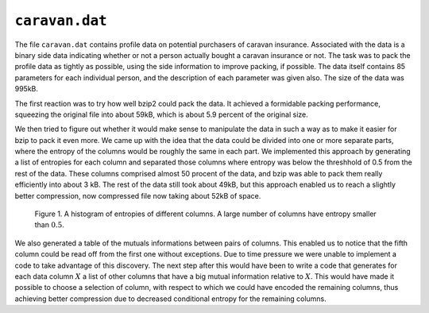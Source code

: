 ``caravan.dat``
===============

The file ``caravan.dat`` contains profile data on potential purchasers of caravan insurance. Associated with the data
is a binary side data indicating whether or not a person actually bought a caravan insurance or not. The task was to
pack the profile data as tightly as possible, using the side information to improve packing, if possible. The data
itself contains 85 parameters for each individual person, and the description of each parameter was given also.
The size of the data was 995kB.

The first reaction was to try how well bzip2 could pack the data. It achieved a formidable packing performance, squeezing
the original file into about 59kB, which is about 5.9 percent of the original size.

We then tried to figure out whether it would make sense to manipulate the data in such a way as to make it easier
for bzip to pack it even more. We came up with the idea that the data could be divided into one or more separate parts,
where the entropy of the columns would be roughly the same in each part. We implemented this approach by generating a
list of entropies for each column and separated those columns where entropy was below the threshhold of 0.5 from the
rest of the data. These columns comprised almost 50 procent of the data, and bzip was able to pack them really efficiently
into about 3 kB. The rest of the data still took about 49kB, but this approach enabled us to reach a slightly better
compression, now compressed file now taking about 52kB of space.

.. _caravan_1:

.. figure:: figures/caravan_entropies.png

	Figure 1. A histogram of entropies of different columns. A large number of columns have entropy smaller than :math:`0.5`.

We also generated a table of the mutuals informations between pairs of columns. This enabled us to notice that
the fifth column could be read off from the first one without exceptions. Due to time pressure we were unable to
implement a code to take advantage of this discovery. The next step after this would have been to write a code
that generates for each data column :math:`X` a list of other columns that have a big mutual information relative to :math:`X`.
This would have made it possible to choose a selection of column, with respect to which we could have encoded the
remaining columns, thus achieving better compression due to decreased conditional entropy for the remaining columns.